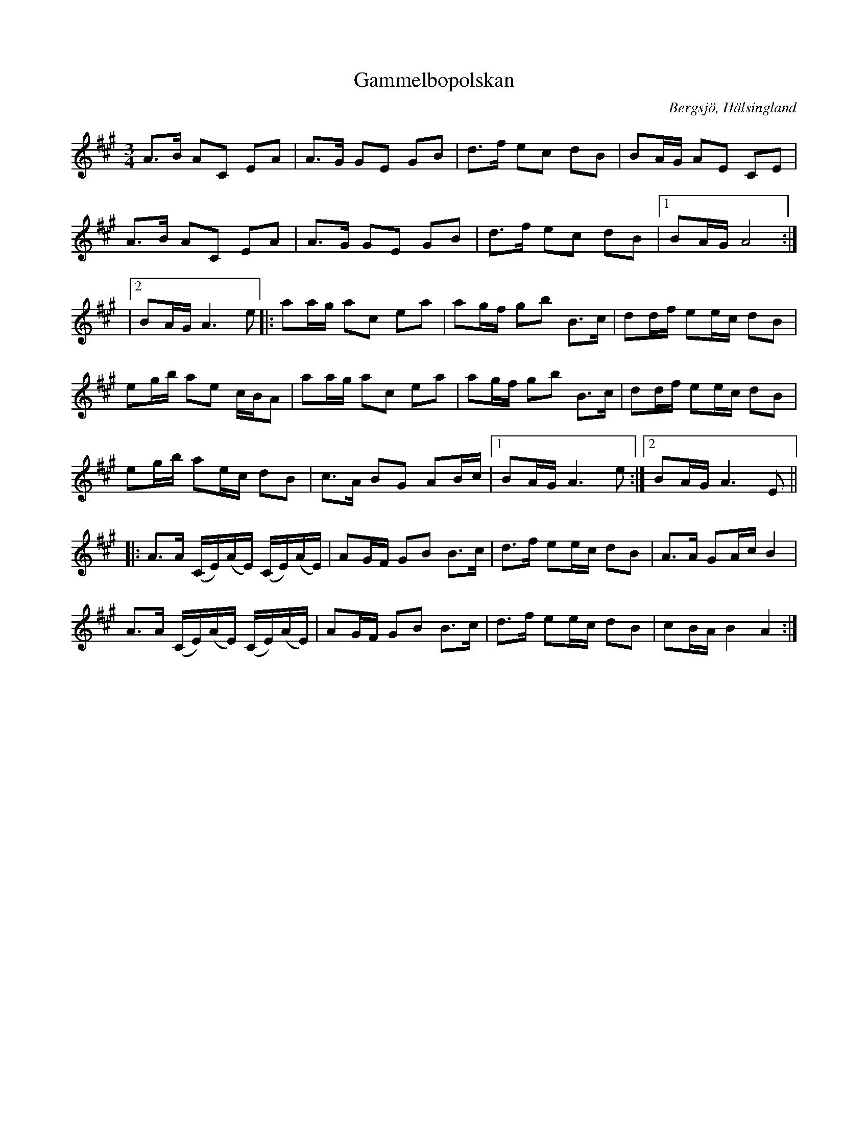 %%abc-charset utf-8

X: 130
T: Gammelbopolskan
S: efter Gammelbo-Lars Andersson
O: Bergsjö, Hälsingland
R: Polska
Z: Håkan Lidén, 2015-05-13
N: Lite info om Gammelbo-Lars Andersson finns på  wikipedia
M: 3/4
L: 1/8
K: A
A>B AC EA | A>G GE GB | d>f ec dB | BA/G/ AE CE | 
A>B AC EA | A>G GE GB | d>f ec dB |1 BA/G/ A4 :|
|2 BA/G/ A3 e |: aa/g/ ac ea | ag/f/ gb B>c | dd/f/ ee/c/ dB | 
eg/b/ ae c/B/A | aa/g/ ac ea | ag/f/ gb B>c | dd/f/ ee/c/ dB | 
eg/b/ ae/c/ dB | c>A BG AB/c/ |1 BA/G/ A3 e :|2  BA/G/ A3 E ||
|: A>A (C/E/)(A/E/) (C/E/)(A/E/) | AG/F/ GB B>c | d>f ee/c/ dB | A>A GA/c/ B2 | 
A>A (C/E/)(A/E/) (C/E/)(A/E/) | AG/F/ GB B>c | d>f ee/c/ dB | cB/A/ B2 A2 :|]

